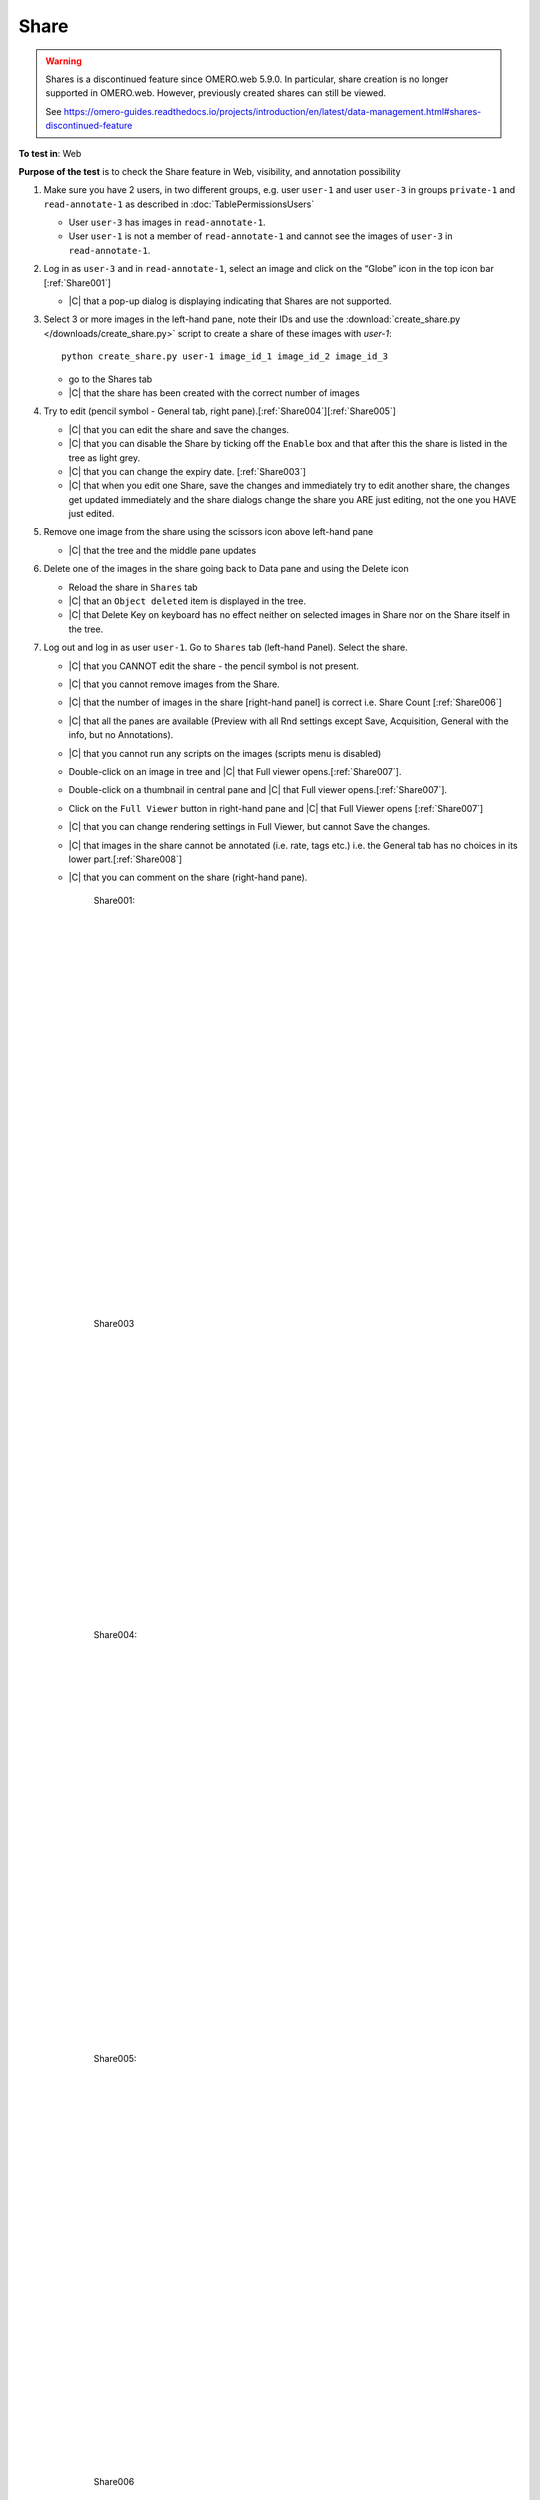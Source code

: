 Share
======


.. warning::

  Shares is a discontinued feature since OMERO.web 5.9.0. In particular, share creation is no longer
  supported in OMERO.web. However, previously created shares can still be viewed.

  See https://omero-guides.readthedocs.io/projects/introduction/en/latest/data-management.html#shares-discontinued-feature

**To test in**: Web

**Purpose of the test** is to check the Share feature in Web, visibility, and annotation possibility

#. Make sure you have 2 users, in two different groups, e.g. user ``user-1`` and user ``user-3`` in groups
   ``private-1`` and ``read-annotate-1`` as described in :doc:`TablePermissionsUsers`

   - User ``user-3`` has images in ``read-annotate-1``.
   - User ``user-1`` is not a member of ``read-annotate-1`` and cannot see the images of ``user-3`` in ``read-annotate-1``.

#. Log in as ``user-3`` and in ``read-annotate-1``, select an image and click on the “Globe” icon in the top icon bar [:ref:`Share001`]

   - |C| that a pop-up dialog is displaying indicating that Shares are not supported.

#. Select 3 or more images in the left-hand pane, note their IDs and use the :download:`create_share.py </downloads/create_share.py>`
   script to create a share of these images with `user-1`::

       python create_share.py user-1 image_id_1 image_id_2 image_id_3

   - go to the Shares tab
   - |C| that the share has been created with the correct number of images

#. Try to edit (pencil symbol - General tab, right pane).[:ref:`Share004`][:ref:`Share005`]

   - |C| that you can edit the share and save the changes.
   - |C| that you can disable the Share by ticking off the ``Enable`` box and that after this the share is listed in the tree as light grey.
   - |C| that you can change the expiry date. [:ref:`Share003`]
   - |C| that when you edit one Share, save the changes and immediately try to edit another share, the changes get updated immediately and the share dialogs change the share you ARE just editing, not the one you HAVE just edited.

#. Remove one image from the share using the scissors icon above left-hand pane

   - |C| that the tree and the middle pane updates

#. Delete one of the images in the share going back to Data pane and using the Delete icon

   - Reload the share in ``Shares`` tab
   - |C| that an ``Object deleted`` item is displayed in the tree.
   - |C| that Delete Key on keyboard has no effect neither on selected images in Share nor on the Share itself in the tree.

#. Log out and log in as user ``user-1``. Go to ``Shares`` tab (left-hand Panel). Select the share.

   - |C| that you CANNOT edit the share - the pencil symbol is not present.
   - |C| that you cannot remove images from the Share.
   - |C| that the number of images in the share [right-hand panel] is correct i.e. Share Count [:ref:`Share006`]
   - |C| that all the panes are available (Preview with all Rnd settings except Save, Acquisition, General with the info, but no Annotations).
   - |C| that you cannot run any scripts on the images (scripts menu is disabled)
   - Double-click on an image in tree and |C| that Full viewer opens.[:ref:`Share007`].
   - Double-click on a thumbnail in central pane and |C| that Full viewer opens.[:ref:`Share007`].
   - Click on the ``Full Viewer`` button in right-hand pane and |C| that Full Viewer opens [:ref:`Share007`]
   - |C| that you can change rendering settings in Full Viewer, but cannot Save the changes.
   - |C| that images in the share cannot be annotated (i.e. rate, tags etc.) i.e. the General tab has no choices in its lower part.[:ref:`Share008`]
   - |C| that you can comment on the share (right-hand pane).





	.. _Share001:
	.. figure:: /images/testing_scenarios/Share/001.png
	   :align: center

	   Share001: 


	|
	|
	|
	|
	|
	|
	|
	|
	|
	|
	|
	|
	|
	|
	|
	|
	|
	|
	|
	|
	|
	|
	|
	|
	|
	|
	|
	|


	.. _Share003:
	.. figure:: /images/testing_scenarios/Share/003.png
	   :align: center
	 

	   Share003


	|
	|
	|
	|
	|
	|
	|
	|
	|
	|
	|
	|
	|
	|
	|
	|
	|
	|
	|
	|
	


	.. _Share004:
	.. figure:: /images/testing_scenarios/Share/004.png
	   :align: center

	   Share004: 


	|
	|
	|
	|
	|
	|
	|
	|
	|
	|
	|
	|
	|
	|
	|
	|
	|
	|
	|
	|
	|
	|
	|
	|
	|
	|
	|
	|


	.. _Share005:
	.. figure:: /images/testing_scenarios/Share/005.png
	   :align: center

	   Share005:


	|
	|
	|
	|
	|
	|
	|
	|
	|
	|
	|
	|
	|
	|
	|
	|
	|
	|
	|
	|
	|
	|
	|
	|
	|
	|
	|
	|


	.. _Share006:
	.. figure:: /images/testing_scenarios/Share/006.png
	   :align: center

	   Share006


	|
	|
	|
	|
	|
	|
	|
	|
	|
	|
	|
	|
	|
	|
	|
	|
	|
	|
	|
	|
	|
	|
	|
	|
	|
	|
	|
	|


	.. _Share007:
	.. figure:: /images/testing_scenarios/Share/007.png
	   :align: center

	   Share007: 


	|
	|
	|
	|
	|
	|
	|
	|
	|
	|
	|
	|
	|
	|
	|
	|
	|
	|
	|
	|
	|
	|
	|
	|
	|
	|
	|
	|


	.. _Share008:
	.. figure:: /images/testing_scenarios/Share/008.png
	   :align: center

	   Share008:
	
	
	|
	|
	|
	|
	|
	|
	|
	|
	|
	|
	|
	|
	|
	|
	|
	|
	|
	|
	|
	|
	|
	|
	|
	|
	|
	|
	|
	|

